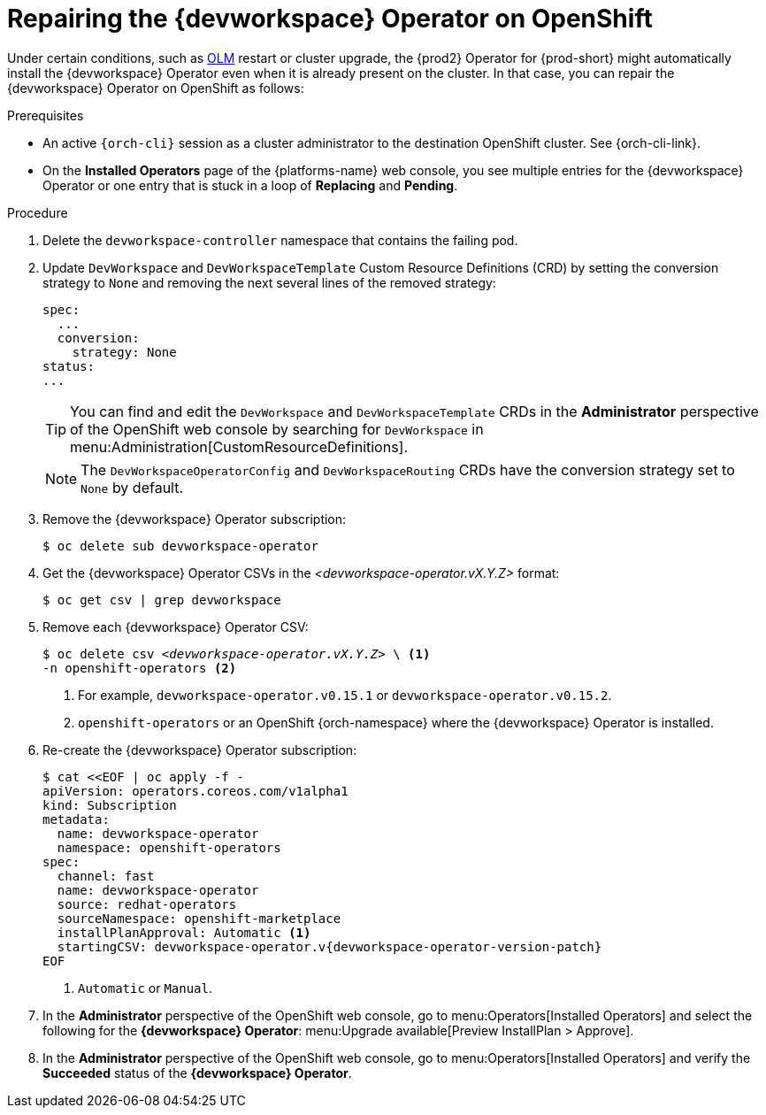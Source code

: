 :_content-type: PROCEDURE
:navtitle: Repairing the {devworkspace} Operator on OpenShift
:description: Repairing the {devworkspace} Operator on OpenShift
:keywords: devworkspace, operator, repair
:page-aliases:

[id="repairing-the-devworkspace-operator-on-openshift_{context}"]
= Repairing the {devworkspace} Operator on OpenShift

Under certain conditions, such as https://docs.openshift.com/container-platform/4.10/operators/understanding/olm/olm-understanding-olm.html[OLM] restart or cluster upgrade, the {prod2} Operator for {prod-short} might automatically install the {devworkspace} Operator even when it is already present on the cluster. In that case, you can repair the {devworkspace} Operator on OpenShift as follows:

.Prerequisites

* An active `{orch-cli}` session as a cluster administrator to the destination OpenShift cluster. See {orch-cli-link}.

* On the *Installed Operators* page of the {platforms-name} web console, you see multiple entries for the {devworkspace} Operator or one entry that is stuck in a loop of *Replacing* and *Pending*.

.Procedure

. Delete the `devworkspace-controller` namespace that contains the failing pod.

. Update `DevWorkspace` and `DevWorkspaceTemplate` Custom Resource Definitions (CRD) by setting the conversion strategy to `None` and removing the next several lines of the removed strategy:
+
[source,yaml]
----
spec:
  ...
  conversion:
    strategy: None
status:
...
----
+
TIP: You can find and edit the `DevWorkspace` and `DevWorkspaceTemplate` CRDs in the *Administrator* perspective of the OpenShift web console by searching for `DevWorkspace` in menu:Administration[CustomResourceDefinitions].
+
NOTE: The `DevWorkspaceOperatorConfig` and `DevWorkspaceRouting` CRDs  have the conversion strategy set to `None` by default.

. Remove the {devworkspace} Operator subscription:
+
----
$ oc delete sub devworkspace-operator
----

. Get the {devworkspace} Operator CSVs in the __<devworkspace-operator.vX.Y.Z>__ format:
+
----
$ oc get csv | grep devworkspace
----

. Remove each {devworkspace} Operator CSV:
+
[subs="+quotes"]
----
$ oc delete csv __<devworkspace-operator.vX.Y.Z>__ \ <1>
-n openshift-operators <2>
----
<1> For example, `devworkspace-operator.v0.15.1` or `devworkspace-operator.v0.15.2`.
<2> `openshift-operators` or an OpenShift {orch-namespace} where the {devworkspace} Operator is installed.

. Re-create the {devworkspace} Operator subscription:
+
[subs="+attributes"]
----
$ cat <<EOF | oc apply -f -
apiVersion: operators.coreos.com/v1alpha1
kind: Subscription
metadata:
  name: devworkspace-operator
  namespace: openshift-operators
spec:
  channel: fast
  name: devworkspace-operator
  source: redhat-operators
  sourceNamespace: openshift-marketplace
  installPlanApproval: Automatic <1>
  startingCSV: devworkspace-operator.v{devworkspace-operator-version-patch}
EOF
----
+
<1> `Automatic` or `Manual`.

. In the *Administrator* perspective of the OpenShift web console, go to menu:Operators[Installed Operators] and select the following for the *{devworkspace} Operator*: menu:Upgrade available[Preview InstallPlan > Approve].

. In the *Administrator* perspective of the OpenShift web console, go to menu:Operators[Installed Operators] and verify the *Succeeded* status of the *{devworkspace} Operator*.
